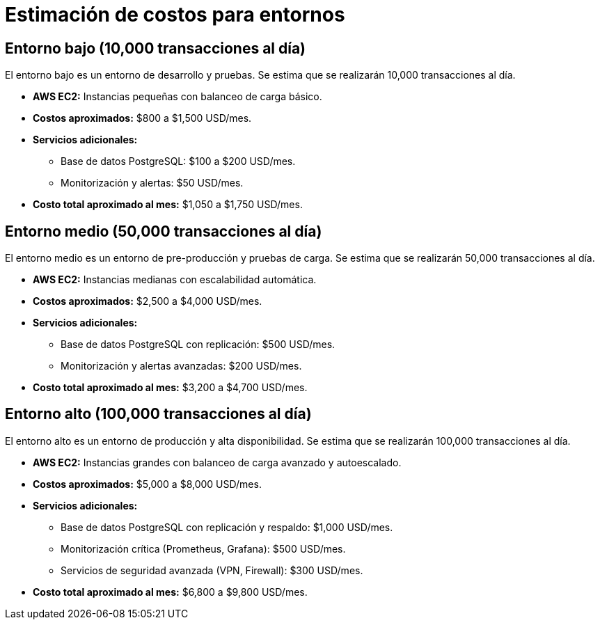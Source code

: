 = Estimación de costos para entornos

== Entorno bajo (10,000 transacciones al día)

El entorno bajo es un entorno de desarrollo y pruebas. Se estima que se realizarán 10,000 transacciones al día.

* *AWS EC2:* Instancias pequeñas con balanceo de carga básico.
* *Costos aproximados:* $800 a $1,500 USD/mes.
* *Servicios adicionales:* 
- Base de datos PostgreSQL: $100 a $200 USD/mes.
- Monitorización y alertas: $50 USD/mes.
* *Costo total aproximado al mes:* $1,050 a $1,750 USD/mes.

== Entorno medio (50,000 transacciones al día)

El entorno medio es un entorno de pre-producción y pruebas de carga. Se estima que se realizarán 50,000 transacciones al día.

* *AWS EC2:* Instancias medianas con escalabilidad automática.
* *Costos aproximados:* $2,500 a $4,000 USD/mes.
* *Servicios adicionales:*
- Base de datos PostgreSQL con replicación: $500 USD/mes.
- Monitorización y alertas avanzadas: $200 USD/mes.
* *Costo total aproximado al mes:* $3,200 a $4,700 USD/mes.

== Entorno alto (100,000 transacciones al día)

El entorno alto es un entorno de producción y alta disponibilidad. Se estima que se realizarán 100,000 transacciones al día.

* *AWS EC2:* Instancias grandes con balanceo de carga avanzado y autoescalado.
* *Costos aproximados:* $5,000 a $8,000 USD/mes.
* *Servicios adicionales:*
- Base de datos PostgreSQL con replicación y respaldo: $1,000 USD/mes.
- Monitorización crítica (Prometheus, Grafana): $500 USD/mes.
- Servicios de seguridad avanzada (VPN, Firewall): $300 USD/mes.
* *Costo total aproximado al mes:* $6,800 a $9,800 USD/mes.

